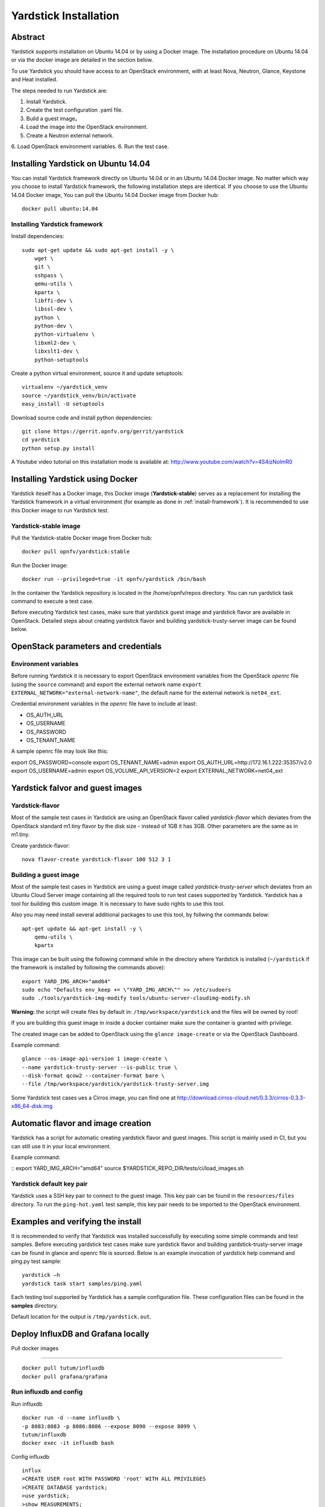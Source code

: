 .. This work is licensed under a Creative Commons Attribution 4.0 International
.. License.
.. http://creativecommons.org/licenses/by/4.0
.. (c) OPNFV, Ericsson AB, Huawei Technologies Co.,Ltd and others.

Yardstick Installation
======================

Abstract
--------

Yardstick supports installation on Ubuntu 14.04 or by using a Docker image.
The installation procedure on Ubuntu 14.04 or via the docker image are
detailed in the section below.

To use Yardstick you should have access to an OpenStack environment,
with at least Nova, Neutron, Glance, Keystone and Heat installed.

The steps needed to run Yardstick are:

1. Install Yardstick.
2. Create the test configuration .yaml file.
3. Build a guest image。
4. Load the image into the OpenStack environment.
5. Create a Neutron external network.
6. Load OpenStack environment variables.
6. Run the test case.


Installing Yardstick on Ubuntu 14.04
------------------------------------

.. _install-framework:

You can install Yardstick framework directly on Ubuntu 14.04 or in an Ubuntu
14.04 Docker image.
No matter which way you choose to install Yardstick framework, the following
installation steps are identical.
If you choose to use the Ubuntu 14.04 Docker image, You can pull the Ubuntu
14.04 Docker image from Docker hub:

::

  docker pull ubuntu:14.04

Installing Yardstick framework
^^^^^^^^^^^^^^^^^^^^^^^^^^^^^^
Install dependencies:

::

  sudo apt-get update && sudo apt-get install -y \
      wget \
      git \
      sshpass \
      qemu-utils \
      kpartx \
      libffi-dev \
      libssl-dev \
      python \
      python-dev \
      python-virtualenv \
      libxml2-dev \
      libxslt1-dev \
      python-setuptools

Create a python virtual environment, source it and update setuptools:

::

  virtualenv ~/yardstick_venv
  source ~/yardstick_venv/bin/activate
  easy_install -U setuptools

Download source code and install python dependencies:

::

  git clone https://gerrit.opnfv.org/gerrit/yardstick
  cd yardstick
  python setup.py install

A Youtube video tutorial on this installation mode is available
at: http://www.youtube.com/watch?v=4S4izNolmR0

.. image:: http://img.youtube.com/vi/4S4izNolmR0/0.jpg
   :alt: http://www.youtube.com/watch?v=4S4izNolmR0
   :target: http://www.youtube.com/watch?v=4S4izNolmR0


Installing Yardstick using Docker
---------------------------------

Yardstick iteself has a Docker image, this Docker image (**Yardstick-stable**)
serves as a replacement for installing the Yardstick framework in a virtual
environment (for example as done in :ref:`install-framework`).
It is recommended to use this Docker image to run Yardstick test.

Yardstick-stable image
^^^^^^^^^^^^^^^^^^^^^^
Pull the Yardstick-stable Docker image from Docker hub:

::

  docker pull opnfv/yardstick:stable

Run the Docker image:

::

  docker run --privileged=true -it opnfv/yardstick /bin/bash

In the container the Yardstick repository is located in the
/home/opnfv/repos directory. You can run yardstick task command to execute a
test case.

Before executing Yardstick test cases, make sure that yardstick guest image and
yardstick flavor are available in OpenStack.
Detailed steps about creating yardstick flavor and building yardstick-trusty-server
image can be found below.


OpenStack parameters and credentials
------------------------------------

Environment variables
^^^^^^^^^^^^^^^^^^^^^
Before running Yardstick it is necessary to export OpenStack environment variables
from the OpenStack *openrc* file (using the ``source`` command) and export the
external network name ``export EXTERNAL_NETWORK="external-network-name"``,
the default name for the external network is ``net04_ext``.

Credential environment variables in the *openrc* file have to include at least:

* OS_AUTH_URL
* OS_USERNAME
* OS_PASSWORD
* OS_TENANT_NAME

A sample openrc file may look like this:

::

export OS_PASSWORD=console
export OS_TENANT_NAME=admin
export OS_AUTH_URL=http://172.16.1.222:35357/v2.0
export OS_USERNAME=admin
export OS_VOLUME_API_VERSION=2
export EXTERNAL_NETWORK=net04_ext


Yardstick falvor and guest images
---------------------------------

Yardstick-flavor
^^^^^^^^^^^^^^^^
Most of the sample test cases in Yardstick are using an OpenStack flavor called
*yardstick-flavor* which deviates from the OpenStack standard m1.tiny flavor by the
disk size - instead of 1GB it has 3GB. Other parameters are the same as in m1.tiny.

Create yardstick-flavor:

::

  nova flavor-create yardstick-flavor 100 512 3 1


.. _guest-image:

Building a guest image
^^^^^^^^^^^^^^^^^^^^^^
Most of the sample test cases in Yardstick are using a guest image called
*yardstick-trusty-server* which deviates from an Ubuntu Cloud Server image
containing all the required tools to run test cases supported by Yardstick.
Yardstick has a tool for building this custom image. It is necessary to have
sudo rights to use this tool.

Also you may need install several additional packages to use this tool, by
follwing the commands below:

::

  apt-get update && apt-get install -y \
      qemu-utils \
      kpartx

This image can be built using the following command while in the directory where
Yardstick is installed (``~/yardstick`` if the framework is installed
by following the commands above):

::

  export YARD_IMG_ARCH="amd64"
  sudo echo "Defaults env_keep += \"YARD_IMG_ARCH\"" >> /etc/sudoers
  sudo ./tools/yardstick-img-modify tools/ubuntu-server-cloudimg-modify.sh

**Warning:** the script will create files by default in:
``/tmp/workspace/yardstick`` and the files will be owned by root!

If you are building this guest image in inside a docker container make sure the
container is granted with privilege.

The created image can be added to OpenStack using the ``glance image-create`` or
via the OpenStack Dashboard.

Example command:

::

  glance --os-image-api-version 1 image-create \
  --name yardstick-trusty-server --is-public true \
  --disk-format qcow2 --container-format bare \
  --file /tmp/workspace/yardstick/yardstick-trusty-server.img

Some Yardstick test cases ues a Cirros image, you can find one at
http://download.cirros-cloud.net/0.3.3/cirros-0.3.3-x86_64-disk.img


Automatic flavor and image creation
-----------------------------------
Yardstick has a script for automatic creating yardstick flavor and guest images.
This script is mainly used in CI, but you can still use it in your local environment.

Example command:

::
export YARD_IMG_ARCH="amd64"
source $YARDSTICK_REPO_DIR/tests/ci/load_images.sh


Yardstick default key pair
^^^^^^^^^^^^^^^^^^^^^^^^^^
Yardstick uses a SSH key pair to connect to the guest image. This key pair can
be found in the ``resources/files`` directory. To run the ``ping-hot.yaml`` test
sample, this key pair needs to be imported to the OpenStack environment.


Examples and verifying the install
----------------------------------

It is recommended to verify that Yardstick was installed successfully
by executing some simple commands and test samples. Before executing yardstick
test cases make sure yardstick flavor and building yardstick-trusty-server
image can be found in glance and openrc file is sourced. Below is an example
invocation of yardstick help command and ping.py test sample:
::

  yardstick –h
  yardstick task start samples/ping.yaml

Each testing tool supported by Yardstick has a sample configuration file.
These configuration files can be found in the **samples** directory.

Default location for the output is ``/tmp/yardstick.out``.


Deploy InfluxDB and Grafana locally
------------------------------------

.. pull docker images

Pull docker images

^^^^^^^^^^^^^^^^^^^^^^^^^^^^^^

::

  docker pull tutum/influxdb
  docker pull grafana/grafana

Run influxdb and config
^^^^^^^^^^^^^^^^^^^^^^^^^^^^^^
Run influxdb
::

  docker run -d --name influxdb \
  -p 8083:8083 -p 8086:8086 --expose 8090 --expose 8099 \
  tutum/influxdb
  docker exec -it influxdb bash

Config influxdb
::

  influx
  >CREATE USER root WITH PASSWORD 'root' WITH ALL PRIVILEGES
  >CREATE DATABASE yardstick;
  >use yardstick;
  >show MEASUREMENTS;

Run grafana and config
^^^^^^^^^^^^^^^^^^^^^^^^^^^^^^
Run grafana
::

  docker run -d --name grafana -p 3000:3000 grafana/grafana

Config grafana
::

  http://{YOUR_IP_HERE}:3000
  log on using admin/admin and config database resource to be {YOUR_IP_HERE}:8086

.. image:: images/Grafana_config.png
   :width: 800px
   :alt: Grafana data source configration

Config yardstick conf
^^^^^^^^^^^^^^^^^^^^^^^^^^^^^^
cp ./etc/yardstick/yardstick.conf.sample /etc/yardstick/yardstick.conf

vi /etc/yardstick/yardstick.conf
Config yardstick.conf
::

  [DEFAULT]
  debug = True
  dispatcher = influxdb

  [dispatcher_influxdb]
  timeout = 5
  target = http://{YOUR_IP_HERE}:8086
  db_name = yardstick
  username = root
  password = root

Now you can run yardstick test cases and store the results in influxdb
^^^^^^^^^^^^^^^^^^^^^^^^^^^^^^


Create a test suite for yardstick
------------------------------------

A test suite in yardstick is a yaml file which include one or more test cases.
Yardstick is able to support running test suite task, so you can customize you
own test suite and run it in one task.

"tests/opnfv/test_suites" is where yardstick put ci test-suite. A typical test
suite is like below:

fuel_test_suite.yaml

::

  ---
  # Fuel integration test task suite

  schema: "yardstick:suite:0.1"

  name: "fuel_test_suite"
  test_cases_dir: "samples/"
  test_cases:
  -
    file_name: ping.yaml
  -
    file_name: iperf3.yaml

As you can see, there are two test cases in fuel_test_suite, the syntax is simple
here, you must specify the schema and the name, then you just need to list the
test cases in the tag "test_cases" and also mark their relative directory in the
tag "test_cases_dir".

Yardstick test suite also support constraints and task args for each test suite.
Here is another sample to show this, which is digested from one big test suite.

os-nosdn-nofeature-ha.yaml

::

 ---

 schema: "yardstick:suite:0.1"

 name: "os-nosdn-nofeature-ha"
 test_cases_dir: "tests/opnfv/test_cases/"
 test_cases:
 -
     file_name: opnfv_yardstick_tc002.yaml
 -
     file_name: opnfv_yardstick_tc005.yaml
 -
     file_name: opnfv_yardstick_tc043.yaml
        constraint:
           installer: compass
           pod: huawei-pod1
        task_args:
           huawei-pod1: '{"pod_info": "etc/yardstick/.../pod.yaml",
           "host": "node4.LF","target": "node5.LF"}'

As you can see in test case "opnfv_yardstick_tc043.yaml", there are two tags, "constraint" and
"task_args". "constraint" is where you can specify which installer or pod it can be run in
the ci environment. "task_args" is where you can specify the task arguments for each pod.

All in all, to create a test suite in yardstick, you just need to create a suite yaml file
and add test cases and constraint or task arguments if necessary.

